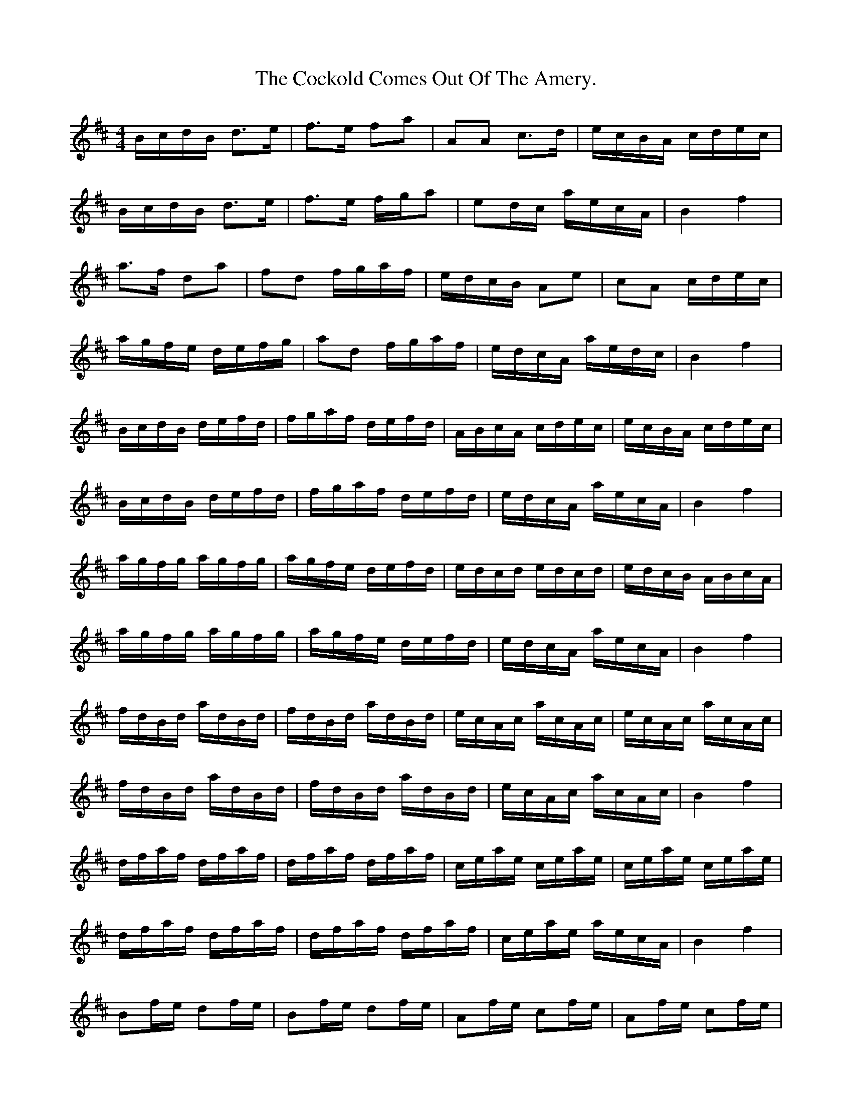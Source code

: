 X:1
T:The Cockold Comes Out Of The Amery.
M:4/4
L:1/16
K:Bm
BcdB d3e|f3e f2a2|A2A2 c3d|ecBA cdec|
BcdB d3e|f3e fga2|e2dc aecA|B4f4|
a3f d2a2|f2d2 fgaf|edcB A2e2|c2A2 cdec|
agfe defg|a2d2 fgaf|edcA aedc|B4f4|
BcdB defd|fgaf defd|ABcA cdec|ecBA cdec|
BcdB defd|fgaf defd|edcA aecA|B4f4|
agfg agfg|agfe defd|edcd edcd|edcB ABcA|
agfg agfg|agfe defd|edcA aecA|B4f4|
fdBd adBd|fdBd adBd|ecAc acAc|ecAc acAc|
fdBd adBd|fdBd adBd|ecAc acAc|B4f4|
dfaf dfaf|dfaf dfaf|ceae ceae|ceae ceae|
dfaf dfaf|dfaf dfaf|ceae aecA|B4f4|
B2fe d2fe|B2fe d2fe|A2fe c2fe|A2fe c2fe|
B2fe d2fe|B2fe d2fe|cdef a2c2|B4f4|
a2d2 f2a2|d2fg a2d2|a2c2 e2a2|A2cd e2fg|
a2d2 f2a2|d2fg a2d2|a2c2 aecA|B4f4|
a2d2 f2a2|d2fg a2d2|a2c2 e2a2|A2cd e2fg|
a2d2 f2a2|d2fg a2d2|e2dc aecA|B4f4|
gfeg f2B2|gfeg fdB2|fedf eaga|faea daca|
gfeg f2B2|gfeg fdB2|fedf aBcA|B4f4|
gfeg f2B2|gfeg fdB2|fedf eaga|faea daca|
gfeg f2B2|gfeg fdB2|fedf aecA|B4f4|
d3e gfed|a2de gfed|A3B dcBA|e2AB dcBA|
dcde gfed|aAde gfed|fedc aecA|B4f4|
Bcde gfed|fedc edcB|dcBA agfe|gfed fedc|
Bcde gfed|fedc edcB|dcBA aecA|B4f4|
agfe defg|agfe gfed|fedc edcB|dcBA cdec|
agfe defg|agfe gfed|fedc a2c2|B4f4|
d2cB c2BA|B2f2 d2B2|c2BA d2cB|e2a2 c2A2|
d2cB c2BA|B2f2 d2B2|c2BA a2c2|B4f4|
eAdg Adf2-|fAde gfed|eAcg Ace2-|eaec dcBA|
eAdg Adf2-|fAde gfed|fedc a2c2|B4f4|
Bcde fdBa|dBgd BfdB| ecAf cAgc|AacA fedc|
Bcde fdBa|dBgd BfdB|ecAc a2c2|B4f4|
agfe d2ag|fed2 agfe|c2ag fec2|agfe c2ag|
fed2 agfe|d2ag fed2|agfe a2c2|B4f4|
Bfda dgf2|def2 fef2|Aecg cfe2|cde2 ede2|
Bfda dgf2|def2 fef2|e2dc a2c2|B4f4|
aAdf AdaA|dfAd aAdf|aAce AcaA|ceAc aAce|
aAdf AdaA|dfAd aAdf|e2dc aecA|B4f4|
